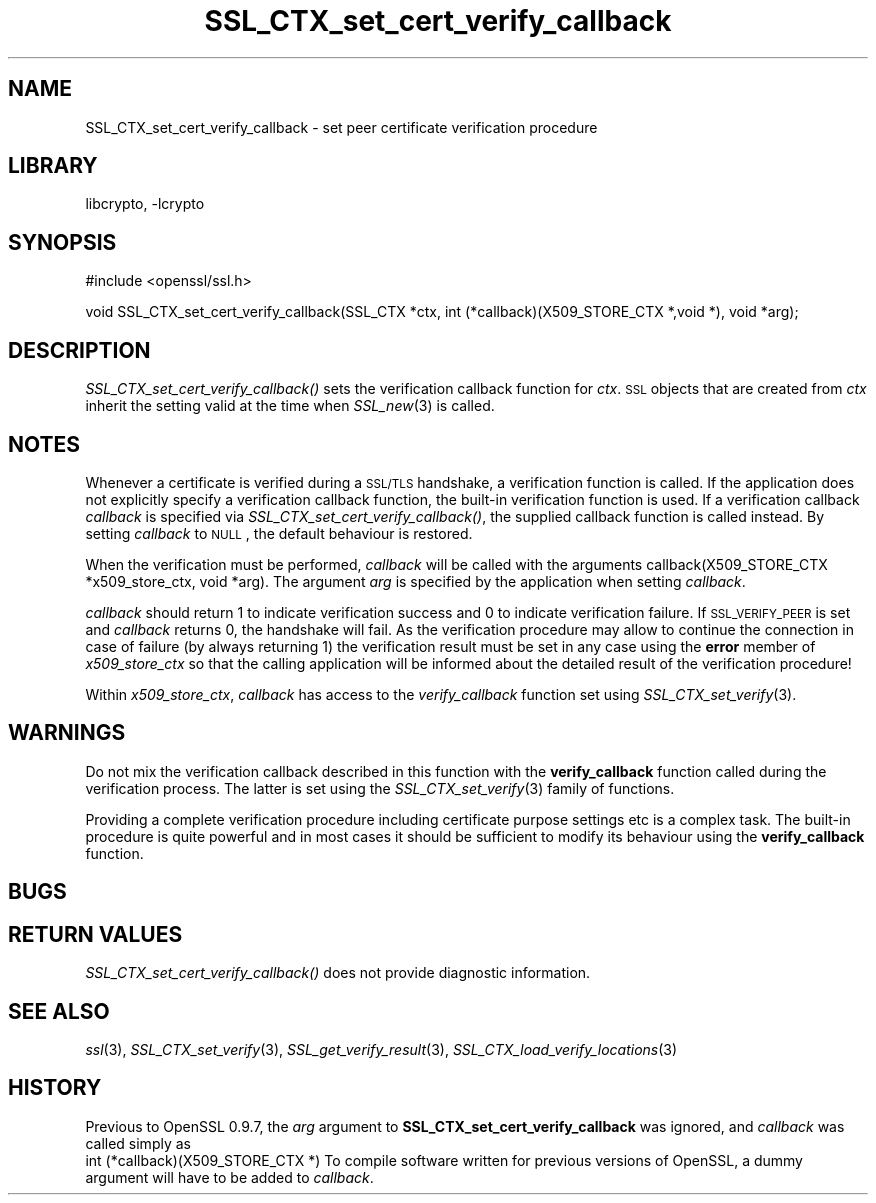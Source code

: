 .\"	$NetBSD: SSL_CTX_set_cert_verify_callback.3,v 1.13 2007/11/27 22:19:32 christos Exp $
.\"
.\" Automatically generated by Pod::Man v1.37, Pod::Parser v1.3
.\"
.\" Standard preamble:
.\" ========================================================================
.de Sh \" Subsection heading
.br
.if t .Sp
.ne 5
.PP
\fB\\$1\fR
.PP
..
.de Sp \" Vertical space (when we can't use .PP)
.if t .sp .5v
.if n .sp
..
.de Vb \" Begin verbatim text
.ft CW
.nf
.ne \\$1
..
.de Ve \" End verbatim text
.ft R
.fi
..
.\" Set up some character translations and predefined strings.  \*(-- will
.\" give an unbreakable dash, \*(PI will give pi, \*(L" will give a left
.\" double quote, and \*(R" will give a right double quote.  | will give a
.\" real vertical bar.  \*(C+ will give a nicer C++.  Capital omega is used to
.\" do unbreakable dashes and therefore won't be available.  \*(C` and \*(C'
.\" expand to `' in nroff, nothing in troff, for use with C<>.
.tr \(*W-|\(bv\*(Tr
.ds C+ C\v'-.1v'\h'-1p'\s-2+\h'-1p'+\s0\v'.1v'\h'-1p'
.ie n \{\
.    ds -- \(*W-
.    ds PI pi
.    if (\n(.H=4u)&(1m=24u) .ds -- \(*W\h'-12u'\(*W\h'-12u'-\" diablo 10 pitch
.    if (\n(.H=4u)&(1m=20u) .ds -- \(*W\h'-12u'\(*W\h'-8u'-\"  diablo 12 pitch
.    ds L" ""
.    ds R" ""
.    ds C` ""
.    ds C' ""
'br\}
.el\{\
.    ds -- \|\(em\|
.    ds PI \(*p
.    ds L" ``
.    ds R" ''
'br\}
.\"
.\" If the F register is turned on, we'll generate index entries on stderr for
.\" titles (.TH), headers (.SH), subsections (.Sh), items (.Ip), and index
.\" entries marked with X<> in POD.  Of course, you'll have to process the
.\" output yourself in some meaningful fashion.
.if \nF \{\
.    de IX
.    tm Index:\\$1\t\\n%\t"\\$2"
..
.    nr % 0
.    rr F
.\}
.\"
.\" For nroff, turn off justification.  Always turn off hyphenation; it makes
.\" way too many mistakes in technical documents.
.hy 0
.if n .na
.\"
.\" Accent mark definitions (@(#)ms.acc 1.5 88/02/08 SMI; from UCB 4.2).
.\" Fear.  Run.  Save yourself.  No user-serviceable parts.
.    \" fudge factors for nroff and troff
.if n \{\
.    ds #H 0
.    ds #V .8m
.    ds #F .3m
.    ds #[ \f1
.    ds #] \fP
.\}
.if t \{\
.    ds #H ((1u-(\\\\n(.fu%2u))*.13m)
.    ds #V .6m
.    ds #F 0
.    ds #[ \&
.    ds #] \&
.\}
.    \" simple accents for nroff and troff
.if n \{\
.    ds ' \&
.    ds ` \&
.    ds ^ \&
.    ds , \&
.    ds ~ ~
.    ds /
.\}
.if t \{\
.    ds ' \\k:\h'-(\\n(.wu*8/10-\*(#H)'\'\h"|\\n:u"
.    ds ` \\k:\h'-(\\n(.wu*8/10-\*(#H)'\`\h'|\\n:u'
.    ds ^ \\k:\h'-(\\n(.wu*10/11-\*(#H)'^\h'|\\n:u'
.    ds , \\k:\h'-(\\n(.wu*8/10)',\h'|\\n:u'
.    ds ~ \\k:\h'-(\\n(.wu-\*(#H-.1m)'~\h'|\\n:u'
.    ds / \\k:\h'-(\\n(.wu*8/10-\*(#H)'\z\(sl\h'|\\n:u'
.\}
.    \" troff and (daisy-wheel) nroff accents
.ds : \\k:\h'-(\\n(.wu*8/10-\*(#H+.1m+\*(#F)'\v'-\*(#V'\z.\h'.2m+\*(#F'.\h'|\\n:u'\v'\*(#V'
.ds 8 \h'\*(#H'\(*b\h'-\*(#H'
.ds o \\k:\h'-(\\n(.wu+\w'\(de'u-\*(#H)/2u'\v'-.3n'\*(#[\z\(de\v'.3n'\h'|\\n:u'\*(#]
.ds d- \h'\*(#H'\(pd\h'-\w'~'u'\v'-.25m'\f2\(hy\fP\v'.25m'\h'-\*(#H'
.ds D- D\\k:\h'-\w'D'u'\v'-.11m'\z\(hy\v'.11m'\h'|\\n:u'
.ds th \*(#[\v'.3m'\s+1I\s-1\v'-.3m'\h'-(\w'I'u*2/3)'\s-1o\s+1\*(#]
.ds Th \*(#[\s+2I\s-2\h'-\w'I'u*3/5'\v'-.3m'o\v'.3m'\*(#]
.ds ae a\h'-(\w'a'u*4/10)'e
.ds Ae A\h'-(\w'A'u*4/10)'E
.    \" corrections for vroff
.if v .ds ~ \\k:\h'-(\\n(.wu*9/10-\*(#H)'\s-2\u~\d\s+2\h'|\\n:u'
.if v .ds ^ \\k:\h'-(\\n(.wu*10/11-\*(#H)'\v'-.4m'^\v'.4m'\h'|\\n:u'
.    \" for low resolution devices (crt and lpr)
.if \n(.H>23 .if \n(.V>19 \
\{\
.    ds : e
.    ds 8 ss
.    ds o a
.    ds d- d\h'-1'\(ga
.    ds D- D\h'-1'\(hy
.    ds th \o'bp'
.    ds Th \o'LP'
.    ds ae ae
.    ds Ae AE
.\}
.rm #[ #] #H #V #F C
.\" ========================================================================
.\"
.IX Title "SSL_CTX_set_cert_verify_callback 3"
.TH SSL_CTX_set_cert_verify_callback 3 "2003-07-24" "0.9.8e" "OpenSSL"
.SH "NAME"
SSL_CTX_set_cert_verify_callback \- set peer certificate verification procedure
.SH "LIBRARY"
libcrypto, -lcrypto
.SH "SYNOPSIS"
.IX Header "SYNOPSIS"
.Vb 1
\& #include <openssl/ssl.h>
.Ve
.PP
.Vb 1
\& void SSL_CTX_set_cert_verify_callback(SSL_CTX *ctx, int (*callback)(X509_STORE_CTX *,void *), void *arg);
.Ve
.SH "DESCRIPTION"
.IX Header "DESCRIPTION"
\&\fISSL_CTX_set_cert_verify_callback()\fR sets the verification callback function for
\&\fIctx\fR. \s-1SSL\s0 objects that are created from \fIctx\fR inherit the setting valid at
the time when \fISSL_new\fR\|(3) is called.
.SH "NOTES"
.IX Header "NOTES"
Whenever a certificate is verified during a \s-1SSL/TLS\s0 handshake, a verification
function is called. If the application does not explicitly specify a
verification callback function, the built-in verification function is used.
If a verification callback \fIcallback\fR is specified via
\&\fISSL_CTX_set_cert_verify_callback()\fR, the supplied callback function is called
instead. By setting \fIcallback\fR to \s-1NULL\s0, the default behaviour is restored.
.PP
When the verification must be performed, \fIcallback\fR will be called with
the arguments callback(X509_STORE_CTX *x509_store_ctx, void *arg). The 
argument \fIarg\fR is specified by the application when setting \fIcallback\fR.
.PP
\&\fIcallback\fR should return 1 to indicate verification success and 0 to
indicate verification failure. If \s-1SSL_VERIFY_PEER\s0 is set and \fIcallback\fR
returns 0, the handshake will fail. As the verification procedure may
allow to continue the connection in case of failure (by always returning 1)
the verification result must be set in any case using the \fBerror\fR
member of \fIx509_store_ctx\fR so that the calling application will be informed
about the detailed result of the verification procedure! 
.PP
Within \fIx509_store_ctx\fR, \fIcallback\fR has access to the \fIverify_callback\fR
function set using \fISSL_CTX_set_verify\fR\|(3).
.SH "WARNINGS"
.IX Header "WARNINGS"
Do not mix the verification callback described in this function with the
\&\fBverify_callback\fR function called during the verification process. The
latter is set using the \fISSL_CTX_set_verify\fR\|(3)
family of functions.
.PP
Providing a complete verification procedure including certificate purpose
settings etc is a complex task. The built-in procedure is quite powerful
and in most cases it should be sufficient to modify its behaviour using
the \fBverify_callback\fR function.
.SH "BUGS"
.IX Header "BUGS"
.SH "RETURN VALUES"
.IX Header "RETURN VALUES"
\&\fISSL_CTX_set_cert_verify_callback()\fR does not provide diagnostic information.
.SH "SEE ALSO"
.IX Header "SEE ALSO"
\&\fIssl\fR\|(3), \fISSL_CTX_set_verify\fR\|(3),
\&\fISSL_get_verify_result\fR\|(3),
\&\fISSL_CTX_load_verify_locations\fR\|(3)
.SH "HISTORY"
.IX Header "HISTORY"
Previous to OpenSSL 0.9.7, the \fIarg\fR argument to \fBSSL_CTX_set_cert_verify_callback\fR
was ignored, and \fIcallback\fR was called simply as
 int (*callback)(X509_STORE_CTX *)
To compile software written for previous versions of OpenSSL, a dummy
argument will have to be added to \fIcallback\fR.
